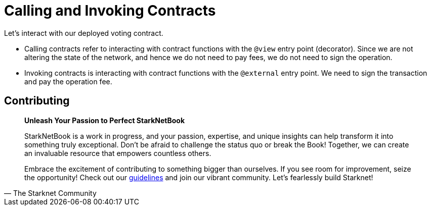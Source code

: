 [id="calling_invoking"]

= Calling and Invoking Contracts

Let's interact with our deployed voting contract.

* Calling contracts refer to interacting with contract functions with the `@view` entry point (decorator). Since we are not altering the state of the network, and hence we do not need to pay fees, we do not need to sign the operation.
* Invoking contracts is interacting with contract functions with the `@external` entry point. We need to sign the transaction and pay the operation fee.

== Contributing

[quote, The Starknet Community]
____
*Unleash Your Passion to Perfect StarkNetBook*

StarkNetBook is a work in progress, and your passion, expertise, and unique insights can help transform it into something truly exceptional. Don't be afraid to challenge the status quo or break the Book! Together, we can create an invaluable resource that empowers countless others.

Embrace the excitement of contributing to something bigger than ourselves. If you see room for improvement, seize the opportunity! Check out our https://github.com/starknet-edu/starknetbook/blob/main/CONTRIBUTING.adoc[guidelines] and join our vibrant community. Let's fearlessly build Starknet! 
____

